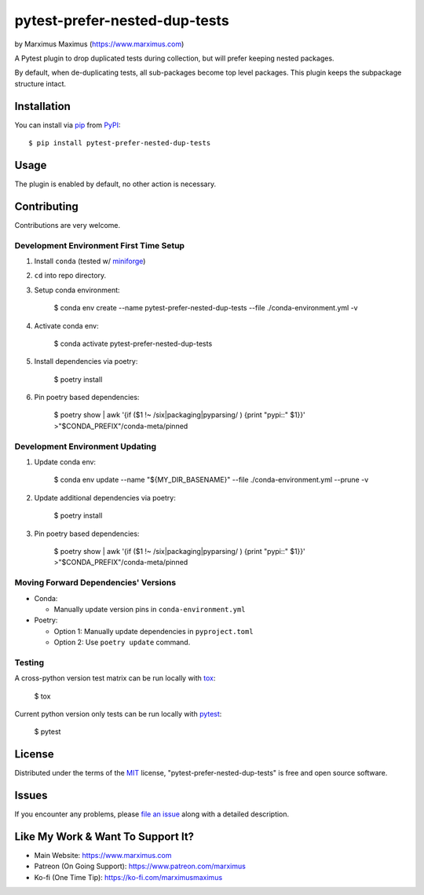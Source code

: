 pytest-prefer-nested-dup-tests
===================================

by Marximus Maximus (https://www.marximus.com)

.. image:: http://img.shields.io/pypi/v/pytest-prefer-nested-dup-tests.svg
   :target: https://pypi.python.org/pypi/pytest-prefer-nested-dup-tests

.. image:: https://github.com/MarximusMaximus/pytest-prefer-nested-dup-tests/workflows/main/badge.svg
  :target: https://github.com/MarximusMaximus/pytest-prefer-nested-dup-tests/actions

A Pytest plugin to drop duplicated tests during collection, but will prefer keeping nested packages.

By default, when de-duplicating tests, all sub-packages become top level packages. This plugin keeps
the subpackage structure intact.


Installation
------------

You can install via `pip`_ from `PyPI`_::

    $ pip install pytest-prefer-nested-dup-tests


Usage
-----

The plugin is enabled by default, no other action is necessary.


Contributing
------------

Contributions are very welcome.

Development Environment First Time Setup
^^^^^^^^^^^^^^^^^^^^^^^^^^^^^^^^^^^^^^^^

1. Install ``conda`` (tested w/ `miniforge`_)

2. ``cd`` into repo directory.

3. Setup conda environment:

    $ conda env create --name pytest-prefer-nested-dup-tests --file ./conda-environment.yml -v

4. Activate conda env:

    $ conda activate pytest-prefer-nested-dup-tests

5. Install dependencies via poetry:

    $ poetry install

6. Pin poetry based dependencies:

    $ poetry show | awk '{if ($1 !~ /six|packaging|pyparsing/ ) {print "pypi::" $1}}' >"$CONDA_PREFIX"/conda-meta/pinned

Development Environment Updating
^^^^^^^^^^^^^^^^^^^^^^^^^^^^^^^^

1. Update conda env:

    $ conda env update --name "${MY_DIR_BASENAME}" --file ./conda-environment.yml --prune -v

2. Update additional dependencies via poetry:

    $ poetry install

3. Pin poetry based dependencies:

    $ poetry show | awk '{if ($1 !~ /six|packaging|pyparsing/ ) {print "pypi::" $1}}' >"$CONDA_PREFIX"/conda-meta/pinned


Moving Forward Dependencies' Versions
^^^^^^^^^^^^^^^^^^^^^^^^^^^^^^^^^^^^^

- Conda:

  - Manually update version pins in ``conda-environment.yml``

- Poetry:

  - Option 1: Manually update dependencies in ``pyproject.toml``

  - Option 2: Use ``poetry update`` command.

Testing
^^^^^^^

A cross-python version test matrix can be run locally with `tox`_:

    $ tox

Current python version only tests can be run locally with `pytest`_:

    $ pytest


License
-------

Distributed under the terms of the `MIT`_ license, "pytest-prefer-nested-dup-tests" is free and open source software.


Issues
------

If you encounter any problems, please `file an issue`_ along with a detailed description.


Like My Work & Want To Support It?
----------------------------------

- Main Website: https://www.marximus.com
- Patreon (On Going Support): https://www.patreon.com/marximus
- Ko-fi (One Time Tip): https://ko-fi.com/marximusmaximus


.. _`file an issue`: https://github.com/MarximusMaximus/pytest-prefer-nested-dup-tests/issues
.. _`miniforge`: https://github.com/conda-forge/miniforge
.. _`MIT`: http://opensource.org/licenses/MIT
.. _`pip`: https://pypi.python.org/pypi/pip/
.. _`PyPI`: https://pypi.python.org/pypi
.. _`pytest`: https://github.com/pytest-dev/pytest
.. _`tox`: https://tox.readthedocs.org/en/latest/
